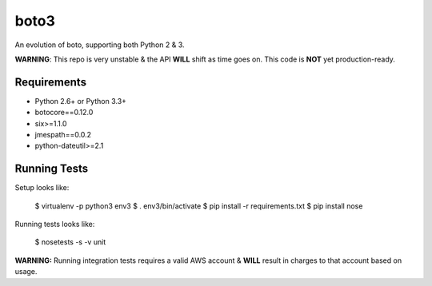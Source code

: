 =====
boto3
=====

An evolution of boto, supporting both Python 2 & 3.

**WARNING**: This repo is very unstable & the API **WILL** shift as time goes
on. This code is **NOT** yet production-ready.


Requirements
============

* Python 2.6+ or Python 3.3+
* botocore==0.12.0
* six>=1.1.0
* jmespath==0.0.2
* python-dateutil>=2.1


Running Tests
=============

Setup looks like:

    $ virtualenv -p python3 env3
    $ . env3/bin/activate
    $ pip install -r requirements.txt
    $ pip install nose

Running tests looks like:

    $ nosetests -s -v unit

**WARNING:** Running integration tests requires a valid AWS account & **WILL**
result in charges to that account based on usage.
